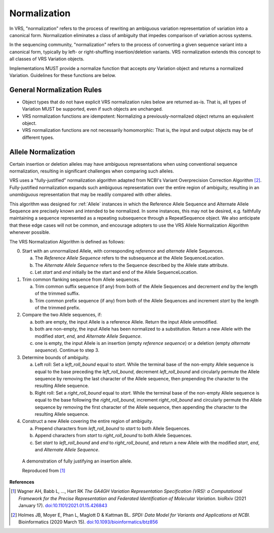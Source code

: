 .. _normalization:

Normalization
!!!!!!!!!!!!!

In VRS, "normalization" refers to the process of rewriting an
ambiguous variation representation of variation into a canonical form.
Normalization eliminates a class of ambiguity that impedes comparison
of variation across systems.

In the sequencing community, "normalization" refers to the process of
converting a given sequence variant into a canonical form, typically
by left- or right-shuffling insertion/deletion variants.  VRS
normalization extends this concept to all classes of VRS Variation
objects.

Implementations MUST provide a normalize function that accepts *any*
Variation object and returns a normalized Variation.  Guidelines for
these functions are below.


General Normalization Rules
@@@@@@@@@@@@@@@@@@@@@@@@@@@

* Object types that do not have explicit VRS normalization rules below
  are returned as-is.  That is, all types of Variation MUST be
  supported, even if such objects are unchanged.
* VRS normalization functions are idempotent: Normalizing a
  previously-normalized object returns an equivalent object.
* VRS normalization functions are not necessarily homomorphic: That
  is, the input and output objects may be of different types.



Allele Normalization
@@@@@@@@@@@@@@@@@@@@

Certain insertion or deletion alleles may have ambiguous
representations when using conventional sequence normalization,
resulting in significant challenges when comparing such alleles.

VRS uses a "fully-justified" normalization algorithm adapted from
NCBI's Variant Overprecision Correction Algorithm [2]_.
Fully-justified normalization expands such ambiguous representation
over the entire region of ambiguity, resulting in an *unambiguous*
representation that may be readily compared with other alleles.

This algorithm was designed for :ref:`Allele` instances in which the
Reference Allele Sequence and Alternate Allele Sequence are
precisely known and intended to be normalized. In some instances,
this may not be desired, e.g. faithfully maintaining a sequence
represented as a repeating subsequence through a RepeatSequence
object. We also anticipate that these edge cases will not be common,
and encourage adopters to use the VRS Allele Normalization Algorithm
whenever possible.

The VRS Normalization Algorithm is defined as follows:

0. Start with an unnormalized Allele, with corresponding `reference`
   and `alternate` Allele Sequences.

   a. The `Reference Allele Sequence` refers to the subsequence at the
      Allele SequenceLocation.

   #. The `Alternate Allele Sequence` refers to the Sequence described
      by the Allele state attribute.

   #. Let `start` and `end` initially be the start and end of the Allele
      SequenceLocation.

#. Trim common flanking sequence from Allele sequences.

   a. Trim common suffix sequence (if any) from both of the Allele
      Sequences and decrement `end` by the length of the trimmed suffix.

   #. Trim common prefix sequence (if any) from both of the Allele
      Sequences and increment `start` by the length of the trimmed prefix.

#. Compare the two Allele sequences, if:

   a. both are empty, the input Allele is a reference Allele. Return the
      input Allele unmodified.

   #. both are non-empty, the input Allele has been normalized to a
      substitution. Return a new Allele with the modified `start`, `end`,
      and `Alternate Allele Sequence`.

   #. one is empty, the input Allele is an insertion (empty `reference
      sequence`) or a deletion (empty `alternate sequence`). Continue to
      step 3.

#. Determine bounds of ambiguity.

   a. Left roll: Set a `left_roll_bound` equal to `start`. While the terminal
      base of the non-empty Allele sequence is equal to the base preceding
      the `left_roll_bound`, decrement `left_roll_bound` and circularly
      permute the Allele sequence by removing the last character of the
      Allele sequence, then prepending the character to the resulting Allele
      sequence.

   #. Right roll: Set a `right_roll_bound` equal to `start`. While the terminal
      base of the non-empty Allele sequence is equal to the base following
      the `right_roll_bound`, increment `right_roll_bound` and circularly permute
      the Allele sequence by removing the first character of the Allele
      sequence, then appending the character to the resulting Allele sequence.

#. Construct a new Allele covering the entire region of ambiguity.

   a. Prepend characters from `left_roll_bound` to `start` to both
      Allele Sequences.

   #. Append characters from `start` to `right_roll_bound` to both
      Allele Sequences.

   #. Set `start` to `left_roll_bound` and `end` to `right_roll_bound`,
      and return a new Allele with the modified `start`, `end`, and
      `Alternate Allele Sequence`.

.. _normalization-diagram:

.. figure:: ../images/normalize.png

    A demonstration of fully justifying an insertion allele.

    Reproduced from [1]_

**References**

.. [1] Wagner AH, Babb L, ..., Hart RK
       *The GA4GH Variation Representation Specification (VRS): a
       Computational Framework for the Precise Representation
       and Federated Identification of Molecular Variation.*
       bioRxiv (2021 January 17). `doi:10.1101/2021.01.15.426843`_
.. [2] Holmes JB, Moyer E, Phan L, Maglott D &
       Kattman BL. *SPDI: Data Model for Variants and Applications
       at NCBI.* Bioinformatics (2020 March 15). `doi:10.1093/bioinformatics/btz856`_

.. _doi:10.1101/2021.01.15.426843: https://doi.org/10.1101/2021.01.15.426843
.. _doi:10.1093/bioinformatics/btz856: https://doi.org/10.1093/bioinformatics/btz856
